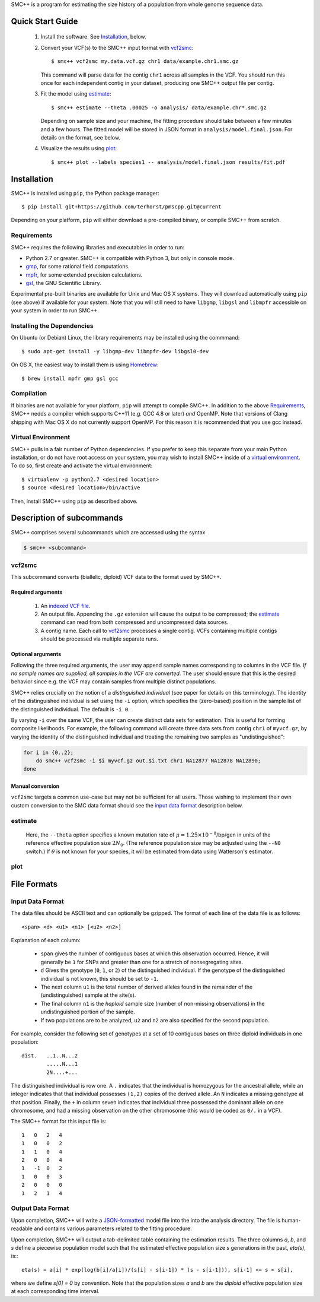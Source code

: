 SMC++ is a program for estimating the size history of a population from
whole genome sequence data.

=================
Quick Start Guide
=================

  1. Install the software. See Installation_, below.

  2. Convert your VCF(s) to the SMC++ input format with vcf2smc_::

         $ smc++ vcf2smc my.data.vcf.gz chr1 data/example.chr1.smc.gz

     This command will parse data for the contig ``chr1`` across all
     samples in the VCF. You should run this once for each independent
     contig in your dataset, producing one SMC++ output file per contig.

  3. Fit the model using estimate_::

       $ smc++ estimate --theta .00025 -o analysis/ data/example.chr*.smc.gz
       
     Depending on sample size and your machine, the fitting procedure
     should take between a few minutes and a few hours. The fitted model
     will be stored in JSON format in ``analysis/model.final.json``. For
     details on the format, see below.

  4. Visualize the results using plot_::

       $ smc++ plot --labels species1 -- analysis/model.final.json results/fit.pdf

============
Installation
============

SMC++ is installed using ``pip``, the Python package manager::

     $ pip install git+https://github.com/terhorst/pmscpp.git@current

Depending on your platform, ``pip`` will either download a pre-compiled
binary, or compile SMC++ from scratch.

Requirements
============

SMC++ requires the following libraries and executables in order to run:

- Python 2.7 or greater. SMC++ is compatible with Python 3, but only
  in console mode.
- gmp_, for some rational field computations.
- mpfr_, for some extended precision calculations.
- gsl_, the GNU Scientific Library.

Experimental pre-built binaries are available for Unix and Mac OS X
systems. They will download automatically using ``pip`` (see above)
if available for your system. Note that you will still need to have
``libgmp``, ``libgsl`` and ``libmpfr`` accessible on your system in order 
to run SMC++.

.. _Homebrew: http://brew.sh
.. _gmp: http://gmplib.org
.. _mpfr: http://mpfr.org
.. _gsl: https//www.gnu.org/software/gsl/


Installing the Dependencies
===========================

On Ubuntu (or Debian) Linux, the library requirements may be installed
using the commmand::

    $ sudo apt-get install -y libgmp-dev libmpfr-dev libgsl0-dev

On OS X, the easiest way to install them is using Homebrew_::

    $ brew install mpfr gmp gsl gcc

Compilation
===========

If binaries are not available for your platform, ``pip`` will attempt
to compile SMC++. In addition to the above Requirements_, SMC++
nedds a compiler which supports C++11 (e.g. GCC 4.8 or later) *and*
OpenMP. Note that versions of Clang shipping with Mac OS X do not
currently support OpenMP. For this reason it is recommended that you
use gcc instead.

Virtual Environment
===================

SMC++ pulls in a fair number of Python dependencies. If you prefer to
keep this separate from your main Python installation, or do not have
root access on your system, you may wish to install SMC++ inside of a
`virtual environment`_. To do so, first create and activate the virtual
environment::

    $ virtualenv -p python2.7 <desired location>
    $ source <desired location>/bin/active

Then, install SMC++ using ``pip`` as described above.

.. _virtual environment: http://docs.python-guide.org/en/latest/dev/virtualenvs/

==========================
Description of subcommands
==========================

SMC++ comprises several subcommands which are accessed using the syntax 

.. code-block:: bash

    $ smc++ <subcommand>

vcf2smc
=======
This subcommand converts (biallelic, diploid) VCF data to the format used by
SMC++. 

Required arguments
------------------

    1. An `indexed VCF file <http://www.htslib.org/doc/tabix.html>`_.
    2. An output file. Appending the ``.gz`` extension will cause the output
       to be compressed; the estimate_ command can read from both compressed
       and uncompressed data sources.
    3. A contig name. Each call to vcf2smc_ processes a single contig. 
       VCFs containing multiple contigs should be processed via multiple
       separate runs.

Optional arguments
------------------
Following the three required arguments, the user may append sample
names corresponding to columns in the VCF file. *If no sample names are
supplied, all samples in the VCF are converted*. The user should ensure
that this is the desired behavior since e.g. the VCF may contain samples
from multiple distinct populations.

SMC++ relies crucially on the notion of a *distinguished individual*
(see paper for details on this terminology). The identity of the
distinguished individual is set using the ``-i`` option, which specifies
the (zero-based) position in the sample list of the distinguished
individual. The default is ``-i 0``.

By varying ``-i`` over the same VCF, the user can create distinct data
sets for estimation. This is useful for forming composite likelihoods.
For example, the following command will create three data sets from
contig ``chr1`` of ``myvcf.gz``, by varying the identity of the distinguished
individual and treating the remaining two samples as "undistinguished":

.. code-block:: bash

    for i in {0..2}; 
        do smc++ vcf2smc -i $i myvcf.gz out.$i.txt chr1 NA12877 NA12878 NA12890; 
    done

Manual conversion
-----------------
``vcf2smc`` targets a common use-case but may not be sufficient for all
users. Those wishing to implement their own custom conversion to the SMC
data format should see the `input data format`_ description below.

estimate
========

     Here, the ``--theta`` option specifies a known mutation rate of
     :math:`\mu=1.25 \times 10^{-8}`/bp/gen in units of the reference
     effective population size :math:`2 N_0`. (The reference population
     size may be adjusted using the ``--N0`` switch.) If :math:`\theta` is not
     known for your species, it will be estimated from data using Watterson's
     estimator.

plot
====


============
File Formats
============

Input Data Format
=================
The data files should be ASCII text and can optionally be gzipped. The
format of each line of the data file is as follows::

    <span> <d> <u1> <n1> [<u2> <n2>]

Explanation of each column:

  - ``span`` gives the number of contiguous bases at which this
    observation occurred. Hence, it will generally be ``1`` for SNPs and
    greater than one for a stretch of nonsegregating sites.
  - ``d`` Gives the genotype (``0``, ``1``, or ``2``) of the
    distinguished individual. If the genotype of the distinguished
    individual is not known, this should be set to ``-1``.
  - The next column ``u1`` is the total number of derived alleles found
    in the remainder of the (undistinguished) sample at the site(s).
  - The final column ``n1`` is the *haploid* sample size (number of
    non-missing observations) in the undistinguished portion of the
    sample.
  - If two populations are to be analyzed, ``u2`` and ``n2`` are also 
    specified for the second population.

For example, consider the following set of genotypes at a set of 10
contiguous bases on three diploid individuals in one population::

    dist.   ..1..N...2
            .....N...1
            2N....+...

The distinguished individual is row one. A ``.`` indicates that the
individual is homozygous for the ancestral allele, while an integer
indicates that that individual possesses ``(1,2)`` copies of the derived
allele. An ``N`` indicates a missing genotype at that position. Finally,
the ``+`` in column seven indicates that individual three possessed the
dominant allele on one chromosome, and had a missing observation on the
other chromosome (this would be coded as ``0/.`` in a VCF).

The SMC++ format for this input file is::

    1   0   2   4
    1   0   0   2
    1   1   0   4
    2   0   0   4
    1   -1  0   2
    1   0   0   3
    2   0   0   0
    1   2   1   4


Output Data Format
==================
Upon completion, SMC++ will write a `JSON-formatted
<https://en.wikipedia.org/wiki/JSON>`_ model file into the into the
analysis directory. The file is human-readable and contains various
parameters related to the fitting procedure.

Upon completion, SMC++ will output a tab-delimited table containing
the estimation results. The three columns `a`, `b`, and `s` define a
piecewise population model such that the estimated effective population
size `s` generations in the past, `eta(s)`, is:::

    eta(s) = a[i] * exp(log(b[i]/a[i])/(s[i] - s[i-1]) * (s - s[i-1])), s[i-1] <= s < s[i],

where we define `s[0] = 0` by convention. Note that the population      
sizes `a` and `b` are the *diploid* effective population size at each   
corresponding time interval.                                            
